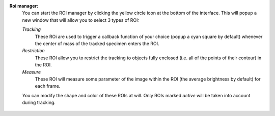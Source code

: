 **Roi manager:**
    .. versionadded:: 2.0
        A full ROI manager has been added to pyper to allow saving/loading of ROIs, arbitrary shapes and various
        functions.

    You can start the ROI manager by clicking the yellow circle icon at the bottom of the interface.
    This will popup a new window that will allow you to select 3 types of ROI:

    *Tracking*
        These ROi are used to trigger a callback function of your choice (popup a cyan square by default)
        whenever the center of mass of the tracked specimen enters the ROI.

    *Restriction*
        These ROI allow you to restrict the tracking to objects fully enclosed (i.e. all of the points of
        their contour) in the ROI.

    *Measure*
        These ROI will measure some parameter of the image within the ROI (the average brightness by default)
        for each frame.

    You can modify the shape and color of these ROIs at will. Only ROIs marked *active* will be taken into
    account during tracking.

.. figure:: roi_manager_ui.png
    :align: center
    :alt: An example of ROI manager user interface
    :figwidth: 500